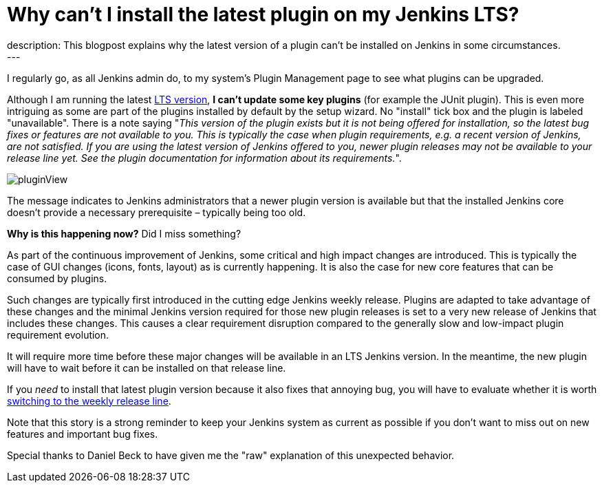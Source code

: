 = Why can't I install the latest plugin on my Jenkins LTS?
:page-tags: jenkins, plugin, upgrade
:page-author: jmMeessen
:page-opengraph: ../../images/post-images/2022-02-10-last-plugin-version-not-installable/summary_picture.png
description:   This blogpost explains why the latest version of a plugin can't be installed on Jenkins in some circumstances.
---

I regularly go, as all Jenkins admin do, to my system's Plugin Management page to see what plugins can be upgraded.

Although I am running the latest link:/download/lts/[LTS version], **I can't update some key plugins** (for example the JUnit plugin).
This is even more intriguing as some are part of the plugins installed by default by the setup wizard.
No "install" tick box and the plugin is labeled "unavailable".
There is a note saying "_This version of the plugin exists but it is not being offered for installation, so the latest bug fixes or features are not available to you. This is typically the case when plugin requirements, e.g. a recent version of Jenkins, are not satisfied. If you are using the latest version of Jenkins offered to you, newer plugin releases may not be available to your release line yet. See the plugin documentation for information about its requirements._".

image:/post-images/2022-02-10-last-plugin-version-not-installable/plugin-not-installable.png[pluginView]

The message indicates to Jenkins administrators that a newer plugin version is available 
but that the installed Jenkins core doesn't provide a necessary prerequisite – typically being too old.

**Why is this happening now?**
Did I miss something?

As part of the continuous improvement of Jenkins, some critical and high impact changes are introduced.
This is typically the case of GUI changes (icons, fonts, layout) as is currently happening.
It is also the case for new core features that can be consumed by plugins.

Such changes are typically first introduced in the cutting edge Jenkins weekly release.
Plugins are adapted to take advantage of these changes and the minimal Jenkins version required for those new plugin releases is set to a very new release of Jenkins that includes these changes.
This causes a clear requirement disruption compared to the generally slow and low-impact plugin requirement evolution.

It will require more time before these major changes will be available in an LTS Jenkins version.
In the meantime, the new plugin will have to wait before it can be installed on that release line.

If you _need_ to install that latest plugin version because it also fixes that annoying bug, you will have to evaluate whether it is worth link:/download/lts/#switching-from-lts-to-weekly[switching to the weekly release line].

Note that this story is a strong reminder to keep your Jenkins system as current as possible if you don't want to miss out on new features and important bug fixes.

Special thanks to Daniel Beck to have given me the "raw" explanation of this unexpected behavior.
